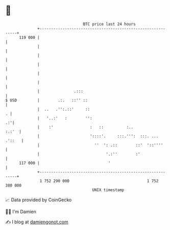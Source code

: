 * 👋

#+begin_example
                                     BTC price last 24 hours                    
                 +------------------------------------------------------------+ 
         119 000 |                                                            | 
                 |                                                            | 
                 |                                                            | 
                 |                                                            | 
                 |                                                            | 
                 |                                                            | 
                 |               .:::                                         | 
   $ USD         |        .:.   ::'' ::                                       | 
                 |  ..   .'':.::'     ::                                    . | 
                 |   '..:'   :        '':                                  .:'| 
                 |    :'                :   ::          :..             :.:'  | 
                 |                      '::::'.     :::.''':  :::. ... .'::   | 
                 |                        ''  ': .::        ::'  '::''''      | 
                 |                             '.:''        :'                | 
         117 000 |                              '                             | 
                 +------------------------------------------------------------+ 
                  1 752 290 000                                  1 752 380 000  
                                         UNIX timestamp                         
#+end_example
📈 Data provided by CoinGecko

🧑‍💻 I'm Damien

✍️ I blog at [[https://www.damiengonot.com][damiengonot.com]]
